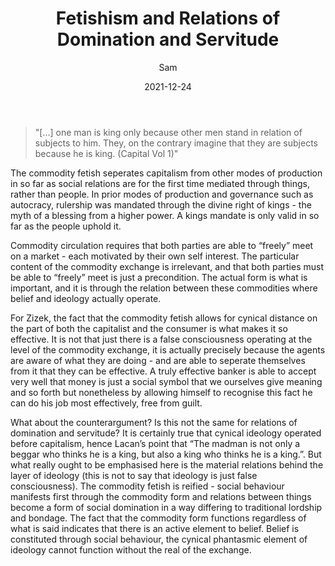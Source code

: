 #+TITLE: Fetishism and Relations of Domination and Servitude
#+AUTHOR: Sam

#+HUGO_BASE_DIR: ../
#+DATE: 2021-12-24
#+BEGIN_QUOTE
"[…] one man is king only because other men stand in relation of subjects to him. They, on the contrary imagine that they are subjects because he is king. (Capital Vol 1)"
#+END_QUOTE
The commodity fetish seperates capitalism from other modes of production in so far as social relations are for the first time mediated through things, rather than people. In prior modes of production and governance such as autocracy, rulership was mandated through the divine right of kings - the myth of a blessing from a higher power. A kings mandate is only valid in so far as the people uphold it.

Commodity circulation requires that both parties are able to “freely” meet on a market - each motivated by their own self interest. The particular content of the commodity exchange is irrelevant, and that both parties must be able to “freely” meet is just a precondition. The actual form is what is important, and it is through the relation between these commodities where belief and ideology actually operate.

For Zizek, the fact that the commodity fetish allows for cynical distance on the part of both the capitalist and the consumer is what makes it so effective. It is not that just there is a false consciousness operating at the level of the commodity exchange, it is actually precisely because the agents are aware of what they are doing - and are able to seperate themselves from it that they can be effective. A truly effective banker is able to accept very well that money is just a social symbol that we ourselves give meaning and so forth but nonetheless by allowing himself to recognise this fact he can do his job most effectively, free from guilt.

What about the counterargument? Is this not the same for relations of domination and servitude? It is certainly true that cynical ideology operated before capitalism, hence Lacan’s point that “The madman is not only a beggar who thinks he is a king, but also a king who thinks he is a king.”. But what really ought to be emphasised here is the material relations behind the layer of ideology (this is not to say that ideology is just false consciousness). The commodity fetish is reified - social behaviour manifests first through the commodity form and relations between things become a form of social domination in a way differing to traditional lordship and bondage. The fact that the commodity form functions regardless of what is said indicates that there is an active element to belief. Belief is constituted through social behaviour, the cynical phantasmic element of ideology cannot function without the real of the exchange.
